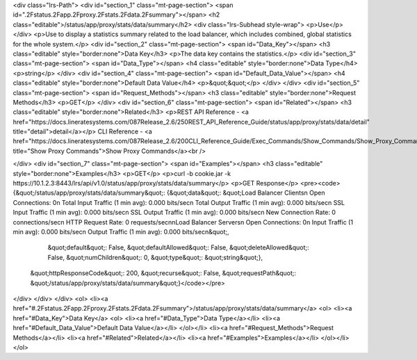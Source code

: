 <div class="lrs-Path">
<div id="section_1" class="mt-page-section">
<span id=".2Fstatus.2Fapp.2Fproxy.2Fstats.2Fdata.2Fsummary"></span>
<h2 class="editable">/status/app/proxy/stats/data/summary</h2>
<div class="lrs-Subhead style-wrap">
<p>Use</p>
</div>
<p>Use to display a statistics summary related to the load balancer, which includes combined, global statistics for the whole system.</p>
<div id="section_2" class="mt-page-section">
<span id="Data_Key"></span>
<h3 class="editable" style="border:none">Data Key</h3>
<p>The data key contains the statistics.</p>
<div id="section_3" class="mt-page-section">
<span id="Data_Type"></span>
<h4 class="editable" style="border:none">Data Type</h4>
<p>string</p>
</div>
<div id="section_4" class="mt-page-section">
<span id="Default_Data_Value"></span>
<h4 class="editable" style="border:none">Default Data Value</h4>
<p>&quot;&quot;</p>
</div>
</div>
<div id="section_5" class="mt-page-section">
<span id="Request_Methods"></span>
<h3 class="editable" style="border:none">Request Methods</h3>
<p>GET</p>
</div>
<div id="section_6" class="mt-page-section">
<span id="Related"></span>
<h3 class="editable" style="border:none">Related</h3>
<p>REST API Reference - <a href="https://docs.lineratesystems.com/087Release_2.6/250REST_API_Reference_Guide/status/app/proxy/stats/data/detail" title="detail">detail</a></p>
CLI Reference - <a href="https://docs.lineratesystems.com/087Release_2.6/200CLI_Reference_Guide/Exec_Commands/Show_Commands/Show_Proxy_Commands" title="Show Proxy Commands">Show Proxy Commands</a><br />

</div>
<div id="section_7" class="mt-page-section">
<span id="Examples"></span>
<h3 class="editable" style="border:none">Examples</h3>
<p>GET</p>
<p>curl -b cookie.jar -k https://10.1.2.3:8443/lrs/api/v1.0/status/app/proxy/stats/data/summary</p>
<p>GET Response</p>
<pre><code>{&quot;/status/app/proxy/stats/data/summary&quot;: {&quot;data&quot;: &quot;Load Balancer Clients\n  Open Connections:                  0\n  Total Input Traffic (1 min avg):   0.000 bits/sec\n  Total Output Traffic (1 min avg):  0.000 bits/sec\n  SSL Input Traffic (1 min avg):     0.000 bits/sec\n  SSL Output Traffic (1 min avg):    0.000 bits/sec\n  New Connection Rate:               0 connections/sec\n  HTTP Request Rate:                 0 requests/sec\n\nLoad Balancer Servers\n  Open Connections:                  0\n  Input Traffic (1 min avg):         0.000 bits/sec\n  Output Traffic (1 min avg):        0.000 bits/sec\n&quot;,
                                           &quot;default&quot;: False,
                                           &quot;defaultAllowed&quot;: False,
                                           &quot;deleteAllowed&quot;: False,
                                           &quot;numChildren&quot;: 0,
                                           &quot;type&quot;: &quot;string&quot;},
 &quot;httpResponseCode&quot;: 200,
 &quot;recurse&quot;: False,
 &quot;requestPath&quot;: &quot;/status/app/proxy/stats/data/summary&quot;}</code></pre>
</div>
</div>
</div>
<ol>
<li><a href="#.2Fstatus.2Fapp.2Fproxy.2Fstats.2Fdata.2Fsummary">/status/app/proxy/stats/data/summary</a>
<ol>
<li><a href="#Data_Key">Data Key</a>
<ol>
<li><a href="#Data_Type">Data Type</a></li>
<li><a href="#Default_Data_Value">Default Data Value</a></li>
</ol></li>
<li><a href="#Request_Methods">Request Methods</a></li>
<li><a href="#Related">Related</a></li>
<li><a href="#Examples">Examples</a></li>
</ol></li>
</ol>
